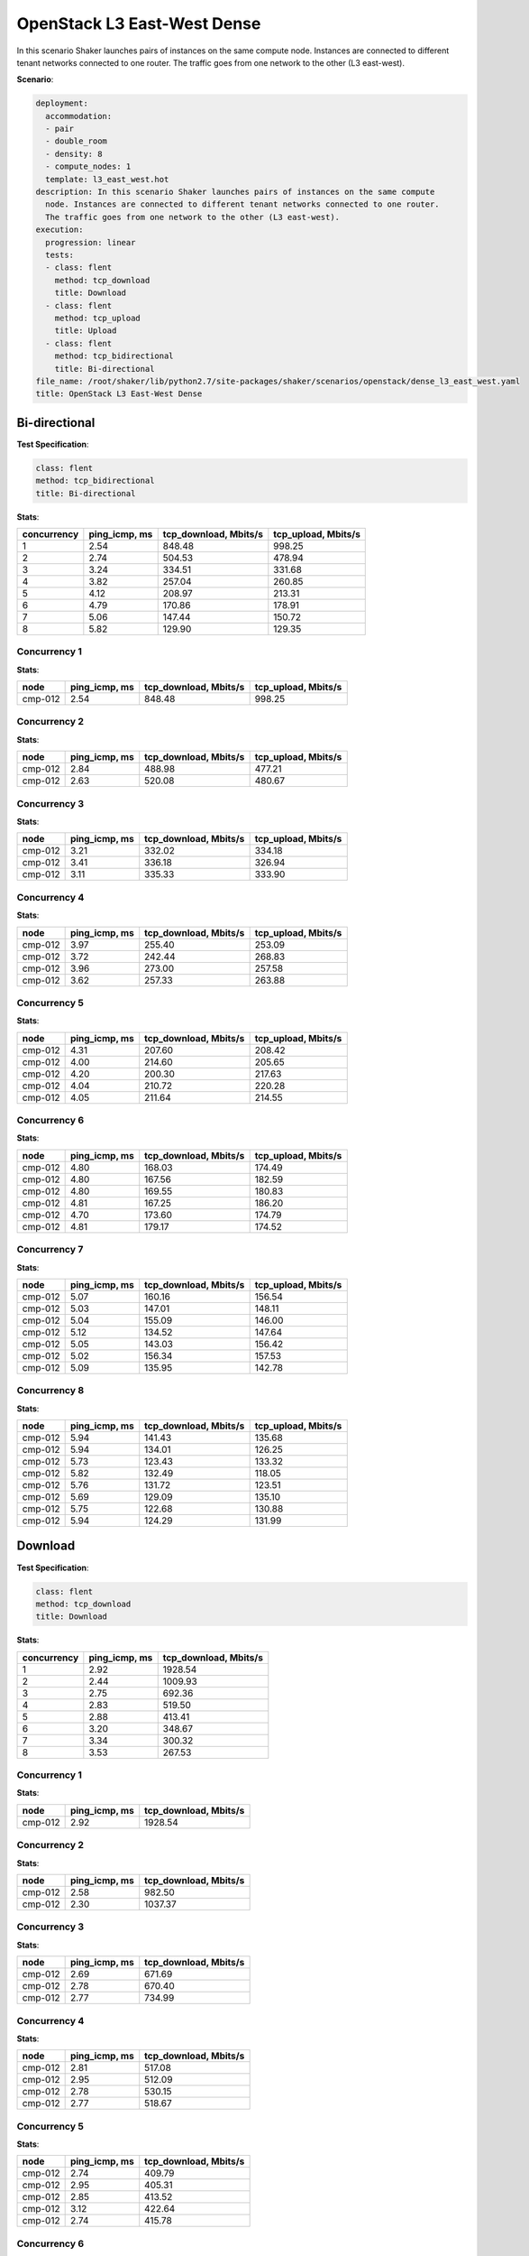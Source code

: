 .. _openstack_l3_east_west_dense:

OpenStack L3 East-West Dense
****************************

In this scenario Shaker launches pairs of instances on the same compute node.
Instances are connected to different tenant networks connected to one router.
The traffic goes from one network to the other (L3 east-west).

**Scenario**:

.. code-block:: yaml

    deployment:
      accommodation:
      - pair
      - double_room
      - density: 8
      - compute_nodes: 1
      template: l3_east_west.hot
    description: In this scenario Shaker launches pairs of instances on the same compute
      node. Instances are connected to different tenant networks connected to one router.
      The traffic goes from one network to the other (L3 east-west).
    execution:
      progression: linear
      tests:
      - class: flent
        method: tcp_download
        title: Download
      - class: flent
        method: tcp_upload
        title: Upload
      - class: flent
        method: tcp_bidirectional
        title: Bi-directional
    file_name: /root/shaker/lib/python2.7/site-packages/shaker/scenarios/openstack/dense_l3_east_west.yaml
    title: OpenStack L3 East-West Dense

Bi-directional
==============

**Test Specification**:

.. code-block:: yaml

    class: flent
    method: tcp_bidirectional
    title: Bi-directional

.. image:: d51f4240-0ca7-42e2-b082-95fe4d156d6b.*

**Stats**:

===========  =============  =====================  ===================
concurrency  ping_icmp, ms  tcp_download, Mbits/s  tcp_upload, Mbits/s
===========  =============  =====================  ===================
          1           2.54                 848.48               998.25
          2           2.74                 504.53               478.94
          3           3.24                 334.51               331.68
          4           3.82                 257.04               260.85
          5           4.12                 208.97               213.31
          6           4.79                 170.86               178.91
          7           5.06                 147.44               150.72
          8           5.82                 129.90               129.35
===========  =============  =====================  ===================

Concurrency 1
-------------

**Stats**:

========  =============  =====================  ===================
node      ping_icmp, ms  tcp_download, Mbits/s  tcp_upload, Mbits/s
========  =============  =====================  ===================
cmp-012            2.54                 848.48               998.25
========  =============  =====================  ===================

Concurrency 2
-------------

**Stats**:

========  =============  =====================  ===================
node      ping_icmp, ms  tcp_download, Mbits/s  tcp_upload, Mbits/s
========  =============  =====================  ===================
cmp-012            2.84                 488.98               477.21
cmp-012            2.63                 520.08               480.67
========  =============  =====================  ===================

Concurrency 3
-------------

**Stats**:

========  =============  =====================  ===================
node      ping_icmp, ms  tcp_download, Mbits/s  tcp_upload, Mbits/s
========  =============  =====================  ===================
cmp-012            3.21                 332.02               334.18
cmp-012            3.41                 336.18               326.94
cmp-012            3.11                 335.33               333.90
========  =============  =====================  ===================

Concurrency 4
-------------

**Stats**:

========  =============  =====================  ===================
node      ping_icmp, ms  tcp_download, Mbits/s  tcp_upload, Mbits/s
========  =============  =====================  ===================
cmp-012            3.97                 255.40               253.09
cmp-012            3.72                 242.44               268.83
cmp-012            3.96                 273.00               257.58
cmp-012            3.62                 257.33               263.88
========  =============  =====================  ===================

Concurrency 5
-------------

**Stats**:

========  =============  =====================  ===================
node      ping_icmp, ms  tcp_download, Mbits/s  tcp_upload, Mbits/s
========  =============  =====================  ===================
cmp-012            4.31                 207.60               208.42
cmp-012            4.00                 214.60               205.65
cmp-012            4.20                 200.30               217.63
cmp-012            4.04                 210.72               220.28
cmp-012            4.05                 211.64               214.55
========  =============  =====================  ===================

Concurrency 6
-------------

**Stats**:

========  =============  =====================  ===================
node      ping_icmp, ms  tcp_download, Mbits/s  tcp_upload, Mbits/s
========  =============  =====================  ===================
cmp-012            4.80                 168.03               174.49
cmp-012            4.80                 167.56               182.59
cmp-012            4.80                 169.55               180.83
cmp-012            4.81                 167.25               186.20
cmp-012            4.70                 173.60               174.79
cmp-012            4.81                 179.17               174.52
========  =============  =====================  ===================

Concurrency 7
-------------

**Stats**:

========  =============  =====================  ===================
node      ping_icmp, ms  tcp_download, Mbits/s  tcp_upload, Mbits/s
========  =============  =====================  ===================
cmp-012            5.07                 160.16               156.54
cmp-012            5.03                 147.01               148.11
cmp-012            5.04                 155.09               146.00
cmp-012            5.12                 134.52               147.64
cmp-012            5.05                 143.03               156.42
cmp-012            5.02                 156.34               157.53
cmp-012            5.09                 135.95               142.78
========  =============  =====================  ===================

Concurrency 8
-------------

**Stats**:

========  =============  =====================  ===================
node      ping_icmp, ms  tcp_download, Mbits/s  tcp_upload, Mbits/s
========  =============  =====================  ===================
cmp-012            5.94                 141.43               135.68
cmp-012            5.94                 134.01               126.25
cmp-012            5.73                 123.43               133.32
cmp-012            5.82                 132.49               118.05
cmp-012            5.76                 131.72               123.51
cmp-012            5.69                 129.09               135.10
cmp-012            5.75                 122.68               130.88
cmp-012            5.94                 124.29               131.99
========  =============  =====================  ===================

Download
========

**Test Specification**:

.. code-block:: yaml

    class: flent
    method: tcp_download
    title: Download

.. image:: 17d78e4e-5776-45c9-aafa-c8b92c88898d.*

**Stats**:

===========  =============  =====================
concurrency  ping_icmp, ms  tcp_download, Mbits/s
===========  =============  =====================
          1           2.92                1928.54
          2           2.44                1009.93
          3           2.75                 692.36
          4           2.83                 519.50
          5           2.88                 413.41
          6           3.20                 348.67
          7           3.34                 300.32
          8           3.53                 267.53
===========  =============  =====================

Concurrency 1
-------------

**Stats**:

========  =============  =====================
node      ping_icmp, ms  tcp_download, Mbits/s
========  =============  =====================
cmp-012            2.92                1928.54
========  =============  =====================

Concurrency 2
-------------

**Stats**:

========  =============  =====================
node      ping_icmp, ms  tcp_download, Mbits/s
========  =============  =====================
cmp-012            2.58                 982.50
cmp-012            2.30                1037.37
========  =============  =====================

Concurrency 3
-------------

**Stats**:

========  =============  =====================
node      ping_icmp, ms  tcp_download, Mbits/s
========  =============  =====================
cmp-012            2.69                 671.69
cmp-012            2.78                 670.40
cmp-012            2.77                 734.99
========  =============  =====================

Concurrency 4
-------------

**Stats**:

========  =============  =====================
node      ping_icmp, ms  tcp_download, Mbits/s
========  =============  =====================
cmp-012            2.81                 517.08
cmp-012            2.95                 512.09
cmp-012            2.78                 530.15
cmp-012            2.77                 518.67
========  =============  =====================

Concurrency 5
-------------

**Stats**:

========  =============  =====================
node      ping_icmp, ms  tcp_download, Mbits/s
========  =============  =====================
cmp-012            2.74                 409.79
cmp-012            2.95                 405.31
cmp-012            2.85                 413.52
cmp-012            3.12                 422.64
cmp-012            2.74                 415.78
========  =============  =====================

Concurrency 6
-------------

**Stats**:

========  =============  =====================
node      ping_icmp, ms  tcp_download, Mbits/s
========  =============  =====================
cmp-012            3.28                 360.47
cmp-012            3.23                 340.52
cmp-012            3.12                 357.45
cmp-012            3.35                 347.11
cmp-012            3.08                 339.08
cmp-012            3.14                 347.38
========  =============  =====================

Concurrency 7
-------------

**Stats**:

========  =============  =====================
node      ping_icmp, ms  tcp_download, Mbits/s
========  =============  =====================
cmp-012            3.37                 306.32
cmp-012            3.43                 307.61
cmp-012            3.23                 273.15
cmp-012            3.35                 336.18
cmp-012            3.34                 286.60
cmp-012            3.30                 293.11
cmp-012            3.34                 299.25
========  =============  =====================

Concurrency 8
-------------

**Stats**:

========  =============  =====================
node      ping_icmp, ms  tcp_download, Mbits/s
========  =============  =====================
cmp-012            3.62                 262.19
cmp-012            3.64                 258.60
cmp-012            3.57                 289.95
cmp-012            3.51                 267.26
cmp-012            3.44                 259.23
cmp-012            3.41                 279.12
cmp-012            3.60                 256.57
cmp-012            3.44                 267.29
========  =============  =====================

Upload
======

**Test Specification**:

.. code-block:: yaml

    class: flent
    method: tcp_upload
    title: Upload

.. image:: 0edfd720-a50e-4033-abfb-428ca3d0261d.*

**Stats**:

===========  =============  ===================
concurrency  ping_icmp, ms  tcp_upload, Mbits/s
===========  =============  ===================
          1           2.87              1900.99
          2           2.47              1006.05
          3           2.58               677.57
          4           2.68               511.71
          5           2.93               408.20
          6           2.93               346.92
          7           3.29               300.85
          8           3.61               265.78
===========  =============  ===================

Concurrency 1
-------------

**Stats**:

========  =============  ===================
node      ping_icmp, ms  tcp_upload, Mbits/s
========  =============  ===================
cmp-012            2.87              1900.99
========  =============  ===================

Concurrency 2
-------------

**Stats**:

========  =============  ===================
node      ping_icmp, ms  tcp_upload, Mbits/s
========  =============  ===================
cmp-012            2.50              1004.75
cmp-012            2.44              1007.35
========  =============  ===================

Concurrency 3
-------------

**Stats**:

========  =============  ===================
node      ping_icmp, ms  tcp_upload, Mbits/s
========  =============  ===================
cmp-012            2.48               671.84
cmp-012            2.60               675.75
cmp-012            2.65               685.12
========  =============  ===================

Concurrency 4
-------------

**Stats**:

========  =============  ===================
node      ping_icmp, ms  tcp_upload, Mbits/s
========  =============  ===================
cmp-012            2.75               508.92
cmp-012            2.71               494.66
cmp-012            2.66               524.60
cmp-012            2.62               518.66
========  =============  ===================

Concurrency 5
-------------

**Stats**:

========  =============  ===================
node      ping_icmp, ms  tcp_upload, Mbits/s
========  =============  ===================
cmp-012            2.84               402.84
cmp-012            2.99               381.02
cmp-012            2.91               405.75
cmp-012            3.04               437.37
cmp-012            2.86               414.00
========  =============  ===================

Concurrency 6
-------------

**Stats**:

========  =============  ===================
node      ping_icmp, ms  tcp_upload, Mbits/s
========  =============  ===================
cmp-012            2.91               351.04
cmp-012            2.96               360.78
cmp-012            2.91               335.75
cmp-012            2.91               343.44
cmp-012            2.82               351.32
cmp-012            3.10               339.20
========  =============  ===================

Concurrency 7
-------------

**Stats**:

========  =============  ===================
node      ping_icmp, ms  tcp_upload, Mbits/s
========  =============  ===================
cmp-012            3.33               308.58
cmp-012            3.27               306.52
cmp-012            3.24               292.40
cmp-012            3.36               284.82
cmp-012            3.25               318.07
cmp-012            3.28               297.16
cmp-012            3.29               298.39
========  =============  ===================

Concurrency 8
-------------

**Stats**:

========  =============  ===================
node      ping_icmp, ms  tcp_upload, Mbits/s
========  =============  ===================
cmp-012            3.61               262.87
cmp-012            3.68               269.04
cmp-012            3.47               266.22
cmp-012            3.65               258.87
cmp-012            3.49               264.67
cmp-012            3.67               269.91
cmp-012            3.59               263.01
cmp-012            3.72               271.68
========  =============  ===================
